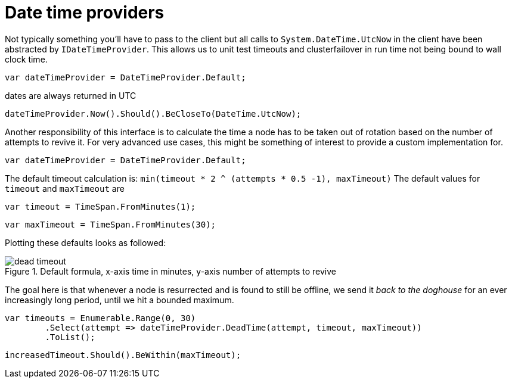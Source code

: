 = Date time providers

Not typically something you'll have to pass to the client but all calls to `System.DateTime.UtcNow`
in the client have been abstracted by `IDateTimeProvider`. This allows us to unit test timeouts and clusterfailover
in run time not being bound to wall clock time.

[source, csharp]
----
var dateTimeProvider = DateTimeProvider.Default;
----
dates are always returned in UTC 

[source, csharp]
----
dateTimeProvider.Now().Should().BeCloseTo(DateTime.UtcNow);
----
Another responsibility of this interface is to calculate the time a node has to be taken out of rotation
based on the number of attempts to revive it. For very advanced use cases, this might be something of interest
to provide a custom implementation for.

[source, csharp]
----
var dateTimeProvider = DateTimeProvider.Default;
----

The default timeout calculation is: `min(timeout * 2 ^ (attempts * 0.5 -1), maxTimeout)`
The default values for `timeout` and `maxTimeout` are

[source, csharp]
----
var timeout = TimeSpan.FromMinutes(1);
----
[source, csharp]
----
var maxTimeout = TimeSpan.FromMinutes(30);
----
Plotting these defaults looks as followed:
[[timeout]]
.Default formula, x-axis time in minutes, y-axis number of attempts to revive
image::timeoutplot.png[dead timeout]	
The goal here is that whenever a node is resurrected and is found to still be offline, we send it
_back to the doghouse_ for an ever increasingly long period, until we hit a bounded maximum.

[source, csharp]
----
var timeouts = Enumerable.Range(0, 30)
	.Select(attempt => dateTimeProvider.DeadTime(attempt, timeout, maxTimeout))
	.ToList();
----
[source, csharp]
----
increasedTimeout.Should().BeWithin(maxTimeout);
----
